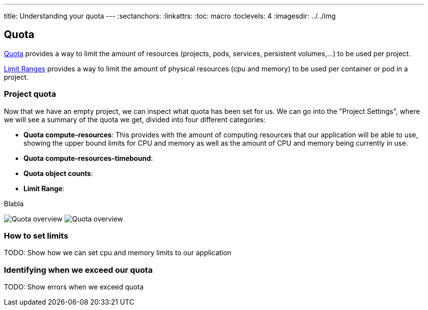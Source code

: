 ---
title: Understanding your quota
---
:sectanchors:
:linkattrs:
:toc: macro
:toclevels: 4
:imagesdir: ../../img

== Quota
toc::[]

link:https://docs.openshift.com/online/dev_guide/compute_resources.html#dev-quotas[Quota] provides a way to limit the amount of resources (projects, pods, services, persistent volumes,...) to be used per project.

link:https://docs.openshift.com/online/dev_guide/compute_resources.html#dev-limit-ranges[Limit Ranges] provides a way to limit the amount of physical resources (cpu and memory) to be used per container or pod in a project.

=== Project quota
Now that we have an empty project, we can inspect what quota has been set for us. We can go into the "Project Settings", where we will see a summary of the quota we get, divided into four different categories:

* *Quota compute-resources*: This provides with the amount of computing resources that our application will be able to use, showing the upper bound limits for CPU and memory as well as the amount of CPU and memory being currently in use.
* *Quota compute-resources-timebound*:
* *Quota object counts*:
* *Limit Range*:

Blabla

image:developer/managing-applications/quota_screenshoot_1.png[Quota overview]
image:developer/managing-applications/quota_screenshoot_2.png[Quota overview]



=== How to set limits

TODO: Show how we can set cpu and memory limits to our application

=== Identifying when we exceed our quota

TODO: Show errors when we exceed quota
